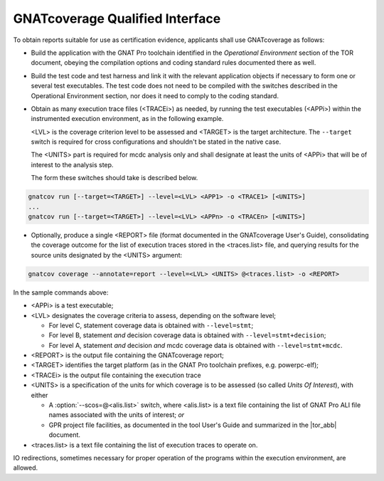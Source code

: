 .. _qualified-interface:

GNATcoverage Qualified Interface
================================

To obtain reports suitable for use as certification evidence, applicants shall
use GNATcoverage as follows:

* Build the application with the GNAT Pro toolchain identified in the
  *Operational Environment* section of the TOR document, obeying the
  compilation options and coding standard rules documented there as well.

* Build the test code and test harness and link it with the relevant
  application objects if necessary to form one or several test
  executables. The test code does not need to be compiled with the switches
  described in the Operational Environment section, nor does it need to comply
  to the coding standard.

* Obtain as many execution trace files (<TRACEi>) as needed, by
  running the test executables (<APPi>) within the instrumented
  execution environment, as in the following example.

  <LVL> is the coverage criterion level to be assessed and <TARGET> is
  the target architecture. The :literal:`--target` switch is required
  for cross configurations and shouldn't be stated in the native case.

  The <UNITS> part is required for mcdc analysis only and shall
  designate at least the units of <APPi> that will be of interest to
  the analysis step.

  The form these switches should take is described below.

.. code-block:: text

 gnatcov run [--target=<TARGET>] --level=<LVL> <APP1> -o <TRACE1> [<UNITS>]
 ...
 gnatcov run [--target=<TARGET>] --level=<LVL> <APPn> -o <TRACEn> [<UNITS>]


* Optionally, produce a single <REPORT> file (format documented in the
  GNATcoverage User's Guide), consolidating the coverage outcome for the list
  of execution traces stored in the <traces.list> file, and querying results
  for the source units designated by the <UNITS> argument:

.. code-block:: text

 gnatcov coverage --annotate=report --level=<LVL> <UNITS> @<traces.list> -o <REPORT>


In the sample commands above:

* <APPi> is a test executable;
* <LVL> designates the coverage criteria to assess, depending on the software
  level;

  * For level C, statement coverage data is obtained with :literal:`--level=stmt`;

  * For level B, statement *and* decision coverage data is obtained with
    :literal:`--level=stmt+decision`;

  * For level A, statement *and* decision *and* mcdc coverage data is obtained
    with :literal:`--level=stmt+mcdc`.

* <REPORT> is the output file containing the GNATcoverage report;
* <TARGET> identifies the target platform (as in the GNAT Pro toolchain
  prefixes, e.g.  powerpc-elf);
* <TRACEi> is the output file containing the execution trace
* <UNITS> is a specification of the units for which coverage is to be
  assessed (so called *Units Of Interest*), with either

  * A :option:`--scos=@<alis.list>` switch, where <alis.list> is a text
    file containing the list of GNAT Pro ALI file names associated with
    the units of interest; *or*

  * GPR project file facilities, as documented in the tool User's Guide and
    summarized in the |tor_abb| document.

* <traces.list> is a text file containing the list of execution traces to
  operate on.

IO redirections, sometimes necessary for proper operation of the programs
within the execution environment, are allowed.
